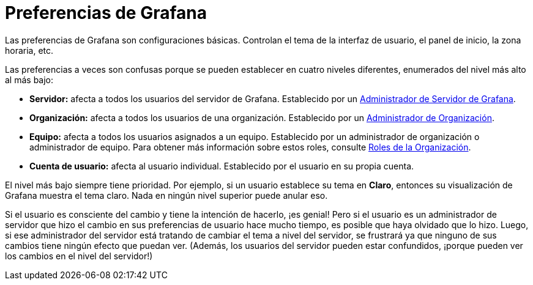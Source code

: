 = Preferencias de Grafana

Las preferencias de Grafana son configuraciones básicas. Controlan el tema de la interfaz de usuario, el panel de inicio, la zona horaria, etc.

Las preferencias a veces son confusas porque se pueden establecer en cuatro niveles diferentes, enumerados del nivel más alto al más bajo:

* *Servidor:* afecta a todos los usuarios del servidor de Grafana. Establecido por un xref:permisos/permisos.adoc#_rol_de_administrador_de_servidor_de_grafana[Administrador de Servidor de Grafana].
* *Organización:* afecta a todos los usuarios de una organización. Establecido por un xref:permisos/permisos.adoc#_rol_de_administrador_de_organizacion[Administrador de Organización].
* *Equipo:* afecta a todos los usuarios asignados a un equipo. Establecido por un administrador de organización o administrador de equipo. Para obtener más información sobre estos roles, consulte xref:permisos/roles-de-la-organizacion.adoc[Roles de la Organización].
* *Cuenta de usuario:* afecta al usuario individual. Establecido por el usuario en su propia cuenta.

El nivel más bajo siempre tiene prioridad. Por ejemplo, si un usuario establece su tema en *Claro*, entonces su visualización de Grafana muestra el tema claro. Nada en ningún nivel superior puede anular eso.

Si el usuario es consciente del cambio y tiene la intención de hacerlo, ¡es genial! Pero si el usuario es un administrador de servidor que hizo el cambio en sus preferencias de usuario hace mucho tiempo, es posible que haya olvidado que lo hizo. Luego, si ese administrador del servidor está tratando de cambiar el tema a nivel del servidor, se frustrará ya que ninguno de sus cambios tiene ningún efecto que puedan ver. (Además, los usuarios del servidor pueden estar confundidos, ¡porque pueden ver los cambios en el nivel del servidor!)